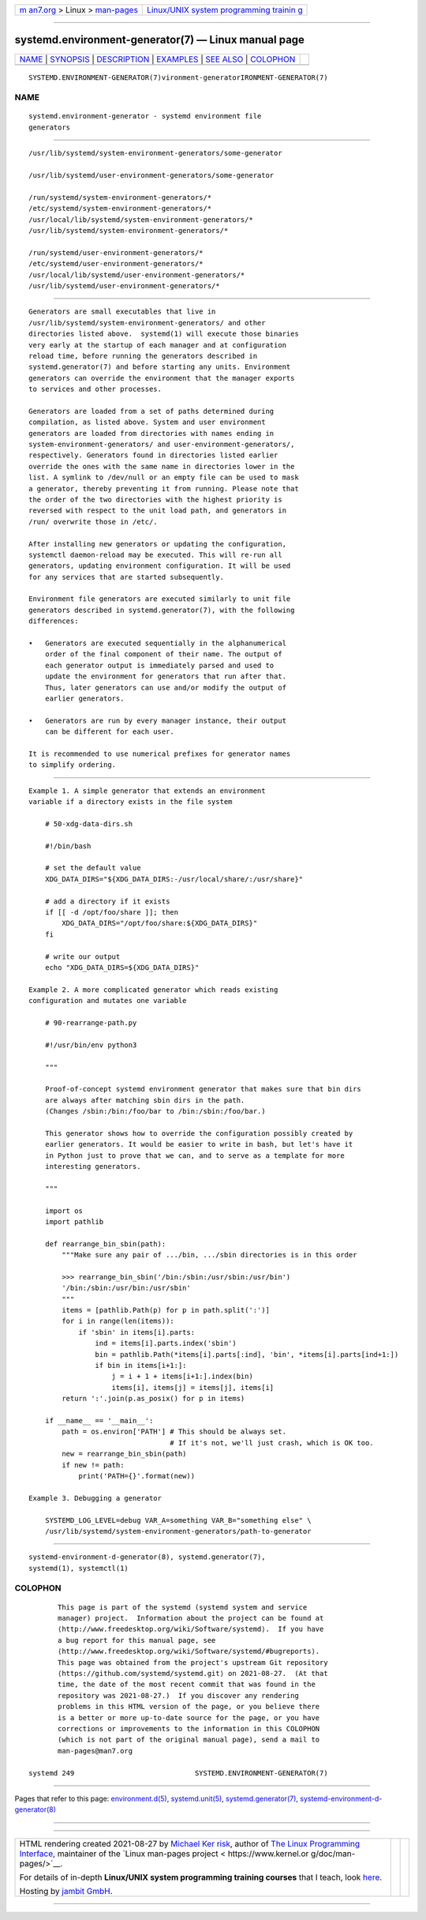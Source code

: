 .. container:: page-top

.. container:: nav-bar

   +----------------------------------+----------------------------------+
   | `m                               | `Linux/UNIX system programming   |
   | an7.org <../../../index.html>`__ | trainin                          |
   | > Linux >                        | g <http://man7.org/training/>`__ |
   | `man-pages <../index.html>`__    |                                  |
   +----------------------------------+----------------------------------+

--------------

systemd.environment-generator(7) — Linux manual page
====================================================

+-----------------------------------+-----------------------------------+
| `NAME <#NAME>`__ \|               |                                   |
| `SYNOPSIS <#SYNOPSIS>`__ \|       |                                   |
| `DESCRIPTION <#DESCRIPTION>`__ \| |                                   |
| `EXAMPLES <#EXAMPLES>`__ \|       |                                   |
| `SEE ALSO <#SEE_ALSO>`__ \|       |                                   |
| `COLOPHON <#COLOPHON>`__          |                                   |
+-----------------------------------+-----------------------------------+
| .. container:: man-search-box     |                                   |
+-----------------------------------+-----------------------------------+

::

   SYSTEMD.ENVIRONMENT-GENERATOR(7)vironment-generatorIRONMENT-GENERATOR(7)

NAME
-------------------------------------------------

::

          systemd.environment-generator - systemd environment file
          generators


---------------------------------------------------------

::

          /usr/lib/systemd/system-environment-generators/some-generator

          /usr/lib/systemd/user-environment-generators/some-generator

          /run/systemd/system-environment-generators/*
          /etc/systemd/system-environment-generators/*
          /usr/local/lib/systemd/system-environment-generators/*
          /usr/lib/systemd/system-environment-generators/*

          /run/systemd/user-environment-generators/*
          /etc/systemd/user-environment-generators/*
          /usr/local/lib/systemd/user-environment-generators/*
          /usr/lib/systemd/user-environment-generators/*


---------------------------------------------------------------

::

          Generators are small executables that live in
          /usr/lib/systemd/system-environment-generators/ and other
          directories listed above.  systemd(1) will execute those binaries
          very early at the startup of each manager and at configuration
          reload time, before running the generators described in
          systemd.generator(7) and before starting any units. Environment
          generators can override the environment that the manager exports
          to services and other processes.

          Generators are loaded from a set of paths determined during
          compilation, as listed above. System and user environment
          generators are loaded from directories with names ending in
          system-environment-generators/ and user-environment-generators/,
          respectively. Generators found in directories listed earlier
          override the ones with the same name in directories lower in the
          list. A symlink to /dev/null or an empty file can be used to mask
          a generator, thereby preventing it from running. Please note that
          the order of the two directories with the highest priority is
          reversed with respect to the unit load path, and generators in
          /run/ overwrite those in /etc/.

          After installing new generators or updating the configuration,
          systemctl daemon-reload may be executed. This will re-run all
          generators, updating environment configuration. It will be used
          for any services that are started subsequently.

          Environment file generators are executed similarly to unit file
          generators described in systemd.generator(7), with the following
          differences:

          •   Generators are executed sequentially in the alphanumerical
              order of the final component of their name. The output of
              each generator output is immediately parsed and used to
              update the environment for generators that run after that.
              Thus, later generators can use and/or modify the output of
              earlier generators.

          •   Generators are run by every manager instance, their output
              can be different for each user.

          It is recommended to use numerical prefixes for generator names
          to simplify ordering.


---------------------------------------------------------

::

          Example 1. A simple generator that extends an environment
          variable if a directory exists in the file system

              # 50-xdg-data-dirs.sh

              #!/bin/bash

              # set the default value
              XDG_DATA_DIRS="${XDG_DATA_DIRS:-/usr/local/share/:/usr/share}"

              # add a directory if it exists
              if [[ -d /opt/foo/share ]]; then
                  XDG_DATA_DIRS="/opt/foo/share:${XDG_DATA_DIRS}"
              fi

              # write our output
              echo "XDG_DATA_DIRS=${XDG_DATA_DIRS}"

          Example 2. A more complicated generator which reads existing
          configuration and mutates one variable

              # 90-rearrange-path.py

              #!/usr/bin/env python3

              """

              Proof-of-concept systemd environment generator that makes sure that bin dirs
              are always after matching sbin dirs in the path.
              (Changes /sbin:/bin:/foo/bar to /bin:/sbin:/foo/bar.)

              This generator shows how to override the configuration possibly created by
              earlier generators. It would be easier to write in bash, but let's have it
              in Python just to prove that we can, and to serve as a template for more
              interesting generators.

              """

              import os
              import pathlib

              def rearrange_bin_sbin(path):
                  """Make sure any pair of .../bin, .../sbin directories is in this order

                  >>> rearrange_bin_sbin('/bin:/sbin:/usr/sbin:/usr/bin')
                  '/bin:/sbin:/usr/bin:/usr/sbin'
                  """
                  items = [pathlib.Path(p) for p in path.split(':')]
                  for i in range(len(items)):
                      if 'sbin' in items[i].parts:
                          ind = items[i].parts.index('sbin')
                          bin = pathlib.Path(*items[i].parts[:ind], 'bin', *items[i].parts[ind+1:])
                          if bin in items[i+1:]:
                              j = i + 1 + items[i+1:].index(bin)
                              items[i], items[j] = items[j], items[i]
                  return ':'.join(p.as_posix() for p in items)

              if __name__ == '__main__':
                  path = os.environ['PATH'] # This should be always set.
                                            # If it's not, we'll just crash, which is OK too.
                  new = rearrange_bin_sbin(path)
                  if new != path:
                      print('PATH={}'.format(new))

          Example 3. Debugging a generator

              SYSTEMD_LOG_LEVEL=debug VAR_A=something VAR_B="something else" \
              /usr/lib/systemd/system-environment-generators/path-to-generator


---------------------------------------------------------

::

          systemd-environment-d-generator(8), systemd.generator(7),
          systemd(1), systemctl(1)

COLOPHON
---------------------------------------------------------

::

          This page is part of the systemd (systemd system and service
          manager) project.  Information about the project can be found at
          ⟨http://www.freedesktop.org/wiki/Software/systemd⟩.  If you have
          a bug report for this manual page, see
          ⟨http://www.freedesktop.org/wiki/Software/systemd/#bugreports⟩.
          This page was obtained from the project's upstream Git repository
          ⟨https://github.com/systemd/systemd.git⟩ on 2021-08-27.  (At that
          time, the date of the most recent commit that was found in the
          repository was 2021-08-27.)  If you discover any rendering
          problems in this HTML version of the page, or you believe there
          is a better or more up-to-date source for the page, or you have
          corrections or improvements to the information in this COLOPHON
          (which is not part of the original manual page), send a mail to
          man-pages@man7.org

   systemd 249                             SYSTEMD.ENVIRONMENT-GENERATOR(7)

--------------

Pages that refer to this page:
`environment.d(5) <../man5/environment.d.5.html>`__, 
`systemd.unit(5) <../man5/systemd.unit.5.html>`__, 
`systemd.generator(7) <../man7/systemd.generator.7.html>`__, 
`systemd-environment-d-generator(8) <../man8/systemd-environment-d-generator.8.html>`__

--------------

--------------

.. container:: footer

   +-----------------------+-----------------------+-----------------------+
   | HTML rendering        |                       | |Cover of TLPI|       |
   | created 2021-08-27 by |                       |                       |
   | `Michael              |                       |                       |
   | Ker                   |                       |                       |
   | risk <https://man7.or |                       |                       |
   | g/mtk/index.html>`__, |                       |                       |
   | author of `The Linux  |                       |                       |
   | Programming           |                       |                       |
   | Interface <https:     |                       |                       |
   | //man7.org/tlpi/>`__, |                       |                       |
   | maintainer of the     |                       |                       |
   | `Linux man-pages      |                       |                       |
   | project <             |                       |                       |
   | https://www.kernel.or |                       |                       |
   | g/doc/man-pages/>`__. |                       |                       |
   |                       |                       |                       |
   | For details of        |                       |                       |
   | in-depth **Linux/UNIX |                       |                       |
   | system programming    |                       |                       |
   | training courses**    |                       |                       |
   | that I teach, look    |                       |                       |
   | `here <https://ma     |                       |                       |
   | n7.org/training/>`__. |                       |                       |
   |                       |                       |                       |
   | Hosting by `jambit    |                       |                       |
   | GmbH                  |                       |                       |
   | <https://www.jambit.c |                       |                       |
   | om/index_en.html>`__. |                       |                       |
   +-----------------------+-----------------------+-----------------------+

--------------

.. container:: statcounter

   |Web Analytics Made Easy - StatCounter|

.. |Cover of TLPI| image:: https://man7.org/tlpi/cover/TLPI-front-cover-vsmall.png
   :target: https://man7.org/tlpi/
.. |Web Analytics Made Easy - StatCounter| image:: https://c.statcounter.com/7422636/0/9b6714ff/1/
   :class: statcounter
   :target: https://statcounter.com/
